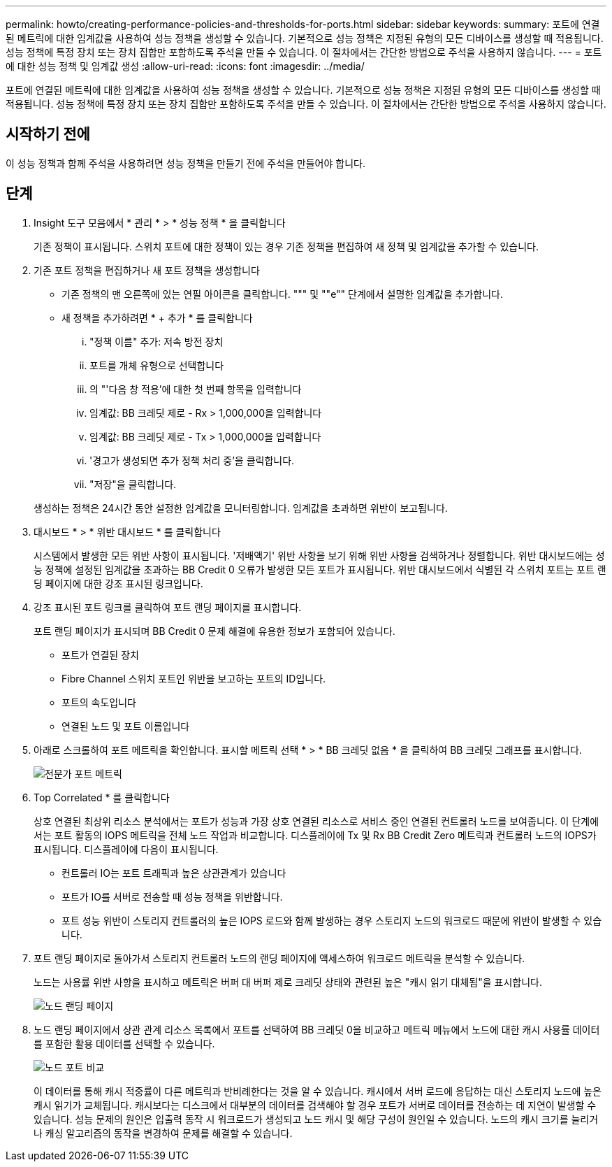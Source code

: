 ---
permalink: howto/creating-performance-policies-and-thresholds-for-ports.html 
sidebar: sidebar 
keywords:  
summary: 포트에 연결된 메트릭에 대한 임계값을 사용하여 성능 정책을 생성할 수 있습니다. 기본적으로 성능 정책은 지정된 유형의 모든 디바이스를 생성할 때 적용됩니다. 성능 정책에 특정 장치 또는 장치 집합만 포함하도록 주석을 만들 수 있습니다. 이 절차에서는 간단한 방법으로 주석을 사용하지 않습니다. 
---
= 포트에 대한 성능 정책 및 임계값 생성
:allow-uri-read: 
:icons: font
:imagesdir: ../media/


[role="lead"]
포트에 연결된 메트릭에 대한 임계값을 사용하여 성능 정책을 생성할 수 있습니다. 기본적으로 성능 정책은 지정된 유형의 모든 디바이스를 생성할 때 적용됩니다. 성능 정책에 특정 장치 또는 장치 집합만 포함하도록 주석을 만들 수 있습니다. 이 절차에서는 간단한 방법으로 주석을 사용하지 않습니다.



== 시작하기 전에

이 성능 정책과 함께 주석을 사용하려면 성능 정책을 만들기 전에 주석을 만들어야 합니다.



== 단계

. Insight 도구 모음에서 * 관리 * > * 성능 정책 * 을 클릭합니다
+
기존 정책이 표시됩니다. 스위치 포트에 대한 정책이 있는 경우 기존 정책을 편집하여 새 정책 및 임계값을 추가할 수 있습니다.

. 기존 포트 정책을 편집하거나 새 포트 정책을 생성합니다
+
** 기존 정책의 맨 오른쪽에 있는 연필 아이콘을 클릭합니다. """ 및 ""e"" 단계에서 설명한 임계값을 추가합니다.
** 새 정책을 추가하려면 * + 추가 * 를 클릭합니다
+
... "정책 이름" 추가: 저속 방전 장치
... 포트를 개체 유형으로 선택합니다
... 의 "'다음 창 적용'에 대한 첫 번째 항목을 입력합니다
... 임계값: BB 크레딧 제로 - Rx > 1,000,000을 입력합니다
... 임계값: BB 크레딧 제로 - Tx > 1,000,000을 입력합니다
... '경고가 생성되면 추가 정책 처리 중'을 클릭합니다.
... "저장"을 클릭합니다.




+
생성하는 정책은 24시간 동안 설정한 임계값을 모니터링합니다. 임계값을 초과하면 위반이 보고됩니다.

. 대시보드 * > * 위반 대시보드 * 를 클릭합니다
+
시스템에서 발생한 모든 위반 사항이 표시됩니다. '저배액기' 위반 사항을 보기 위해 위반 사항을 검색하거나 정렬합니다. 위반 대시보드에는 성능 정책에 설정된 임계값을 초과하는 BB Credit 0 오류가 발생한 모든 포트가 표시됩니다. 위반 대시보드에서 식별된 각 스위치 포트는 포트 랜딩 페이지에 대한 강조 표시된 링크입니다.

. 강조 표시된 포트 링크를 클릭하여 포트 랜딩 페이지를 표시합니다.
+
포트 랜딩 페이지가 표시되며 BB Credit 0 문제 해결에 유용한 정보가 포함되어 있습니다.

+
** 포트가 연결된 장치
** Fibre Channel 스위치 포트인 위반을 보고하는 포트의 ID입니다.
** 포트의 속도입니다
** 연결된 노드 및 포트 이름입니다image:../media/port-landing-page.gif[""]


. 아래로 스크롤하여 포트 메트릭을 확인합니다. 표시할 메트릭 선택 * > * BB 크레딧 없음 * 을 클릭하여 BB 크레딧 그래프를 표시합니다.
+
image::../media/expert-port-metrics.gif[전문가 포트 메트릭]

. Top Correlated * 를 클릭합니다
+
상호 연결된 최상위 리소스 분석에서는 포트가 성능과 가장 상호 연결된 리소스로 서비스 중인 연결된 컨트롤러 노드를 보여줍니다. 이 단계에서는 포트 활동의 IOPS 메트릭을 전체 노드 작업과 비교합니다. 디스플레이에 Tx 및 Rx BB Credit Zero 메트릭과 컨트롤러 노드의 IOPS가 표시됩니다. 디스플레이에 다음이 표시됩니다.

+
** 컨트롤러 IO는 포트 트래픽과 높은 상관관계가 있습니다
** 포트가 IO를 서버로 전송할 때 성능 정책을 위반합니다.
** 포트 성능 위반이 스토리지 컨트롤러의 높은 IOPS 로드와 함께 발생하는 경우 스토리지 노드의 워크로드 때문에 위반이 발생할 수 있습니다.image:../media/port-node-compare.gif[""]


. 포트 랜딩 페이지로 돌아가서 스토리지 컨트롤러 노드의 랜딩 페이지에 액세스하여 워크로드 메트릭을 분석할 수 있습니다.
+
노드는 사용률 위반 사항을 표시하고 메트릭은 버퍼 대 버퍼 제로 크레딧 상태와 관련된 높은 "캐시 읽기 대체됨"을 표시합니다.

+
image::../media/node-landing-page.gif[노드 랜딩 페이지]

. 노드 랜딩 페이지에서 상관 관계 리소스 목록에서 포트를 선택하여 BB 크레딧 0을 비교하고 메트릭 메뉴에서 노드에 대한 캐시 사용률 데이터를 포함한 활용 데이터를 선택할 수 있습니다.
+
image::../media/node-port-comparison.gif[노드 포트 비교]

+
이 데이터를 통해 캐시 적중률이 다른 메트릭과 반비례한다는 것을 알 수 있습니다. 캐시에서 서버 로드에 응답하는 대신 스토리지 노드에 높은 캐시 읽기가 교체됩니다. 캐시보다는 디스크에서 대부분의 데이터를 검색해야 할 경우 포트가 서버로 데이터를 전송하는 데 지연이 발생할 수 있습니다. 성능 문제의 원인은 입출력 동작 시 워크로드가 생성되고 노드 캐시 및 해당 구성이 원인일 수 있습니다. 노드의 캐시 크기를 늘리거나 캐싱 알고리즘의 동작을 변경하여 문제를 해결할 수 있습니다.


